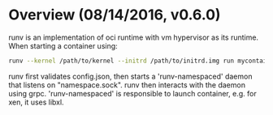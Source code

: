#+STARTUP: overview
#+STARTUP: hideblocks

* Overview (08/14/2016, v0.6.0)
  runv is an implementation of oci runtime with vm hypervisor as its runtime.
  When starting a container using:
    #+BEGIN_SRC sh
      runv --kernel /path/to/kernel --initrd /path/to/initrd.img run mycontainer
    #+END_SRC
  runv first validates config.json, then starts a 'runv-namespaced' daemon that
  listens on "namespace.sock". runv then interacts with the daemon using grpc.
  'runv-namespaced' is responsible to launch container, e.g. for xen, it uses
  libxl.
